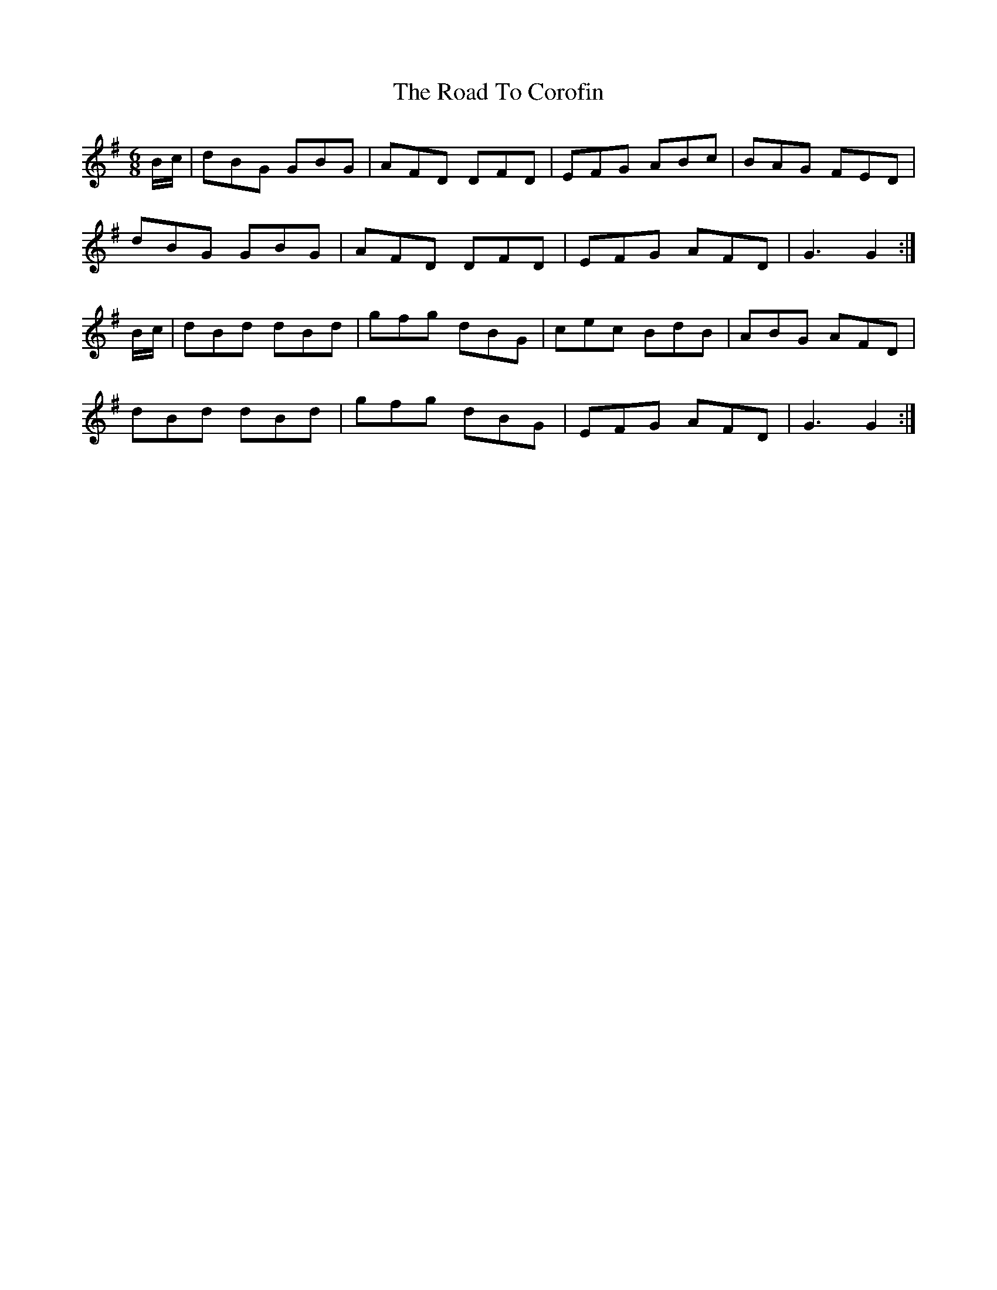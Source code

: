 X: 34675
T: Road To Corofin, The
R: jig
M: 6/8
K: Gmajor
B/c/|dBG GBG|AFD DFD|EFG ABc|BAG FED|
dBG GBG|AFD DFD|EFG AFD|G3 G2:|
B/c/|dBd dBd|gfg dBG|cec BdB|ABG AFD|
dBd dBd|gfg dBG|EFG AFD|G3 G2:|

